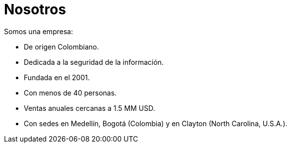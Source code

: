 :slug: nosotros/
:category: nosotros
:description: La siguiente página busca brindar a los candidatos información básica de nuestra organización. A continuación, nos presentamos como empresa con el fin de que luego puedas tomar una decisión informada sobre donde potencialmente continuarás tu carrera laboral.
:keywords: Fluid Attacks, Nosotros, Empresa, Presentación, Información, Empleo.
:translate: about-us/

= Nosotros

Somos una empresa:

* De origen Colombiano.
* Dedicada a la seguridad de la información.
* Fundada en el 2001.
* Con menos de +40+ personas.
* Ventas anuales cercanas a +1.5+ MM +USD+.
* Con sedes en Medellín, Bogotá (Colombia)
y en Clayton (North Carolina, +U.S.A.+).
